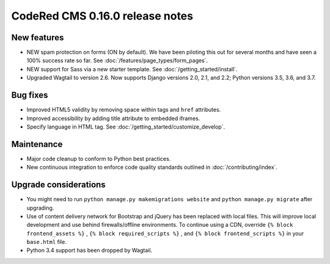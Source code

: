 CodeRed CMS 0.16.0 release notes
================================


New features
------------

* NEW spam protection on forms (ON by default). We have been piloting this out
  for several months and have seen a 100% success rate so far. See :doc:`/features/page_types/form_pages`.
* NEW support for Sass via a new starter template. See :doc:`/getting_started/install`.
* Upgraded Wagtail to version 2.6. Now supports Django versions 2.0, 2.1, and 2.2;
  Python versions 3.5, 3.6, and 3.7.


Bug fixes
---------

* Improved HTML5 validity by removing space within tags and ``href`` attributes.
* Improved accessibility by adding title attribute to embedded iframes.
* Specify language in HTML tag. See :doc:`/getting_started/customize_develop`.


Maintenance
-----------

* Major code cleanup to conform to Python best practices.
* New continuous integration to enforce code quality standards outlined in :doc:`/contributing/index`.


Upgrade considerations
----------------------

* You might need to run ``python manage.py makemigrations website`` and ``python manage.py migrate`` after upgrading.
* Use of content delivery network for Bootstrap and jQuery has been replaced with local files.
  This will improve local development and use behind firewalls/offline environments.
  To continue using a CDN, override ``{% block frontend_assets %}`` , ``{% block required_scripts %}`` ,
  and ``{% block frontend_scripts %}`` in your ``base.html`` file.
* Python 3.4 support has been dropped by Wagtail.
